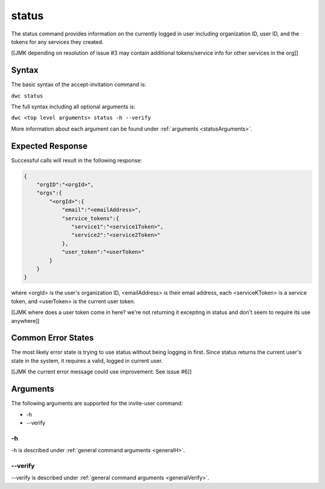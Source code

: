 status
~~~~~~

The status command provides information on the currently logged in user including organization ID, user ID, and the tokens for any services they created.

[[JMK depending on resolution of issue #3 may contain additional tokens/service info for other services in the org]]

Syntax
++++++

The basic syntax of the accept-invitation command is:

``dwc status``

The full syntax including all optional arguments is:

``dwc <top level arguments> status -h --verify``

More information about each argument can be found under :ref:`arguments <statusArguments>`.

Expected Response
+++++++++++++++++

Successful calls will result in the following response:

.. code-block:: none
   
   {
       "orgID":"<orgId>", 
       "orgs":{
           "<orgId>":{
               "email":"<emailAddress>",
               "service_tokens":{ 
                  "service1":"<service1Token>",
                  "service2":"<service2Token>"
               },
               "user_token":"<userToken>" 
           } 
       }
   } 


where <orgId> is the user's organization ID, <emailAddress> is their email address, each <serviceKToken> is a service token, and <userToken> is the current user token.

[[JMK where does a user token come in here? we're not returning it excepting in status and don't seem to require its use anywhere]]

Common Error States
+++++++++++++++++++

The most likely error state is trying to use status without being logging in first. Since status returns the current user's state in the system, it requires a valid, logged in current user.

[[JMK the current error message could use improvement. See issue #6]]

.. _statusArguments:

Arguments
+++++++++

The following arguments are supported for the invite-user command:

* -h
* --verify

-h
&&

-h is described under :ref:`general command arguments <generalH>`.

--verify
&&&&&&&&

--verify is described under :ref:`general command arguments <generalVerify>`.

